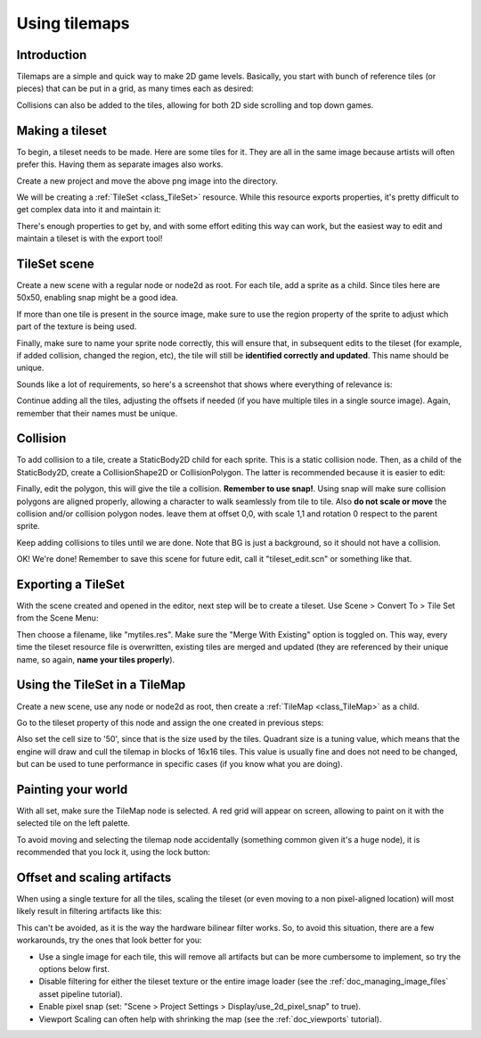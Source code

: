 .. _doc_using_tilemaps:

Using tilemaps
~~~~~~~~~~~~~~

Introduction
------------

Tilemaps are a simple and quick way to make 2D game levels. Basically,
you start with bunch of reference tiles (or pieces) that can be put in a
grid, as many times each as desired:

.. image:: /img/tilemap.png

Collisions can also be added to the tiles, allowing for both 2D side
scrolling and top down games.

Making a tileset
----------------

To begin, a tileset needs to be made. Here are some tiles for it.
They are all in the same image because artists will often prefer this.
Having them as separate images also works.

.. image:: /img/tileset.png

Create a new project and move the above png image into the directory.

We will be creating a :ref:`TileSet <class_TileSet>`
resource. While this resource exports properties, it's pretty difficult
to get complex data into it and maintain it:

.. image:: /img/tileset_edit_resource.png

There's enough properties to get by, and with some effort editing this
way can work, but the easiest way to edit and maintain a tileset is with
the export tool!

TileSet scene
-------------

Create a new scene with a regular node or node2d as root. For each tile,
add a sprite as a child. Since tiles here are 50x50, enabling snap might be
a good idea.

If more than one tile is present in the source image, make sure to use
the region property of the sprite to adjust which part of the texture is being
used.

Finally, make sure to name your sprite node correctly, this will ensure
that, in subsequent edits to the tileset (for example, if added
collision, changed the region, etc), the tile will still be **identified
correctly and updated**. This name should be unique.

Sounds like a lot of requirements, so here's a screenshot that shows
where everything of relevance is:

.. image:: /img/tile_example.png

Continue adding all the tiles, adjusting the offsets if needed (if you have
multiple tiles in a single source image). Again, remember that their names must
be unique.

.. image:: /img/tile_example2.png

Collision
---------

To add collision to a tile, create a StaticBody2D child for each sprite.
This is a static collision node. Then, as a child of the StaticBody2D,
create a CollisionShape2D or CollisionPolygon. The latter is recommended
because it is easier to edit:

.. image:: /img/tile_example3.png

Finally, edit the polygon, this will give the tile a collision.
**Remember to use snap!**. Using snap will make sure collision polygons
are aligned properly, allowing a character to walk seamlessly from tile
to tile. Also **do not scale or move** the collision and/or collision
polygon nodes. leave them at offset 0,0, with scale 1,1 and rotation 0
respect to the parent sprite.

.. image:: /img/tile_example4.png

Keep adding collisions to tiles until we are done. Note that BG is just
a background, so it should not have a collision.

.. image:: /img/tile_example5.png

OK! We're done! Remember to save this scene for future edit, call it
"tileset_edit.scn" or something like that.

Exporting a TileSet
-------------------

With the scene created and opened in the editor, next step will be to
create a tileset. Use Scene > Convert To > Tile Set from the Scene Menu:

.. image:: /img/tileset_export.png

Then choose a filename, like "mytiles.res". Make sure the "Merge With
Existing" option is toggled on. This way, every time the tileset
resource file is overwritten, existing tiles are merged and updated
(they are referenced by their unique name, so again, **name your tiles
properly**).

.. image:: /img/tileset_merge.png

Using the TileSet in a TileMap
------------------------------

Create a new scene, use any node or node2d as root, then create a
:ref:`TileMap <class_TileMap>` as
a child.

.. image:: /img/tilemap_scene.png

Go to the tileset property of this node and assign the one created in
previous steps:

.. image:: /img/tileset_property.png

Also set the cell size to '50', since that is the size used by the
tiles. Quadrant size is a tuning value, which means that the engine will
draw and cull the tilemap in blocks of 16x16 tiles. This value is
usually fine and does not need to be changed, but can be used to tune
performance in specific cases (if you know what you are doing).

Painting your world
-------------------

With all set, make sure the TileMap node is selected. A red grid will
appear on screen, allowing to paint on it with the selected tile on the
left palette.

.. image:: /img/tile_example6.png

To avoid moving and selecting the tilemap node accidentally (something
common given it's a huge node), it is recommended that you lock it,
using the lock button:

.. image:: /img/tile_lock.png

Offset and scaling artifacts
----------------------------

When using a single texture for all the tiles, scaling the tileset (or
even moving to a non pixel-aligned location) will most likely result in
filtering artifacts like this:

.. image:: /img/tileset_filter.png

This can't be avoided, as it is the way the hardware bilinear filter
works. So, to avoid this situation, there are a few workarounds, try the
ones that look better for you:

-  Use a single image for each tile, this will remove all artifacts but
   can be more cumbersome to implement, so try the options below first.
-  Disable filtering for either the tileset texture or the entire image
   loader (see the :ref:`doc_managing_image_files` asset pipeline tutorial).
-  Enable pixel snap (set: "Scene > Project Settings >
   Display/use_2d_pixel_snap" to true).
-  Viewport Scaling can often help with shrinking the map (see the
   :ref:`doc_viewports` tutorial).
